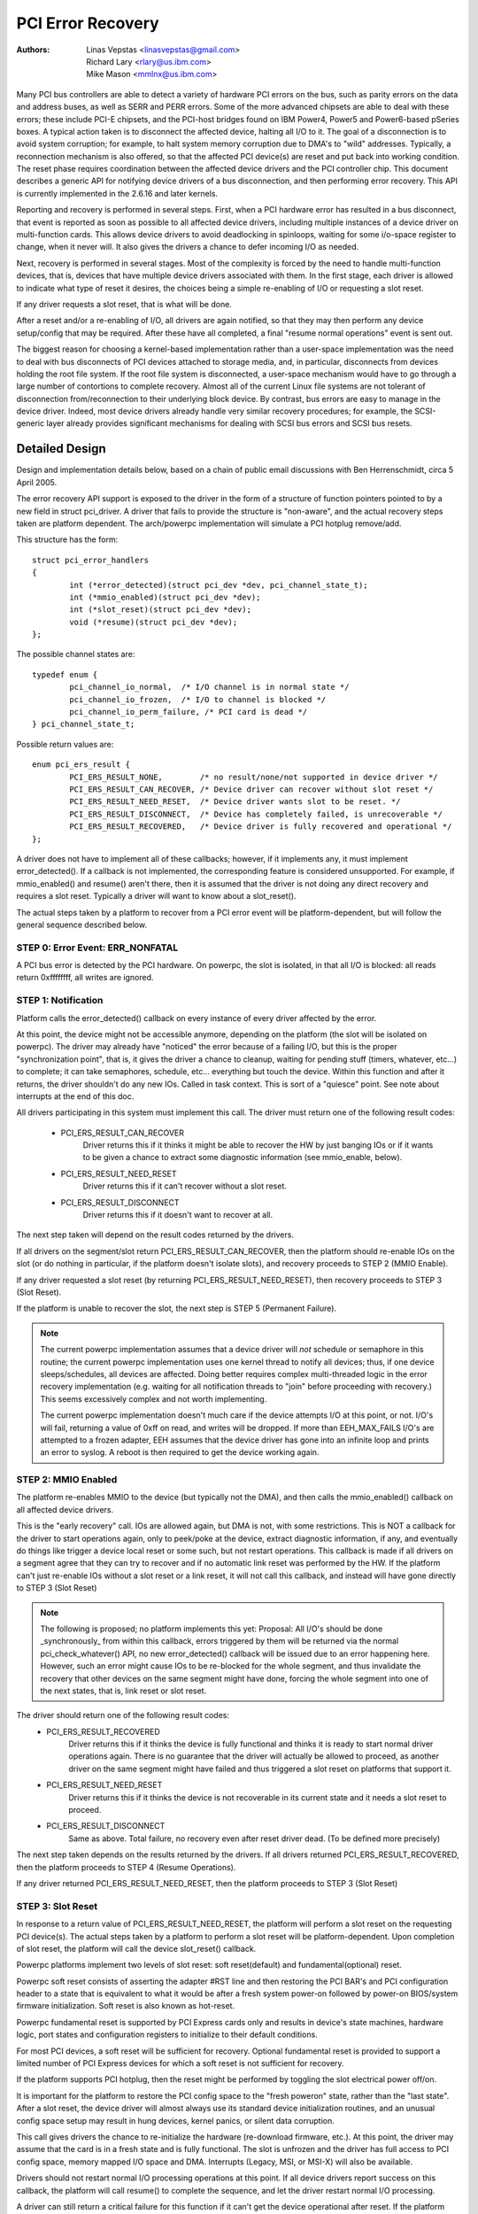 .. SPDX-License-Identifier: GPL-2.0

==================
PCI Error Recovery
==================


:Authors: - Linas Vepstas <linasvepstas@gmail.com>
          - Richard Lary <rlary@us.ibm.com>
          - Mike Mason <mmlnx@us.ibm.com>


Many PCI bus controllers are able to detect a variety of hardware
PCI errors on the bus, such as parity errors on the data and address
buses, as well as SERR and PERR errors.  Some of the more advanced
chipsets are able to deal with these errors; these include PCI-E chipsets,
and the PCI-host bridges found on IBM Power4, Power5 and Power6-based
pSeries boxes. A typical action taken is to disconnect the affected device,
halting all I/O to it.  The goal of a disconnection is to avoid system
corruption; for example, to halt system memory corruption due to DMA's
to "wild" addresses. Typically, a reconnection mechanism is also
offered, so that the affected PCI device(s) are reset and put back
into working condition. The reset phase requires coordination
between the affected device drivers and the PCI controller chip.
This document describes a generic API for notifying device drivers
of a bus disconnection, and then performing error recovery.
This API is currently implemented in the 2.6.16 and later kernels.

Reporting and recovery is performed in several steps. First, when
a PCI hardware error has resulted in a bus disconnect, that event
is reported as soon as possible to all affected device drivers,
including multiple instances of a device driver on multi-function
cards. This allows device drivers to avoid deadlocking in spinloops,
waiting for some i/o-space register to change, when it never will.
It also gives the drivers a chance to defer incoming I/O as
needed.

Next, recovery is performed in several stages. Most of the complexity
is forced by the need to handle multi-function devices, that is,
devices that have multiple device drivers associated with them.
In the first stage, each driver is allowed to indicate what type
of reset it desires, the choices being a simple re-enabling of I/O
or requesting a slot reset.

If any driver requests a slot reset, that is what will be done.

After a reset and/or a re-enabling of I/O, all drivers are
again notified, so that they may then perform any device setup/config
that may be required.  After these have all completed, a final
"resume normal operations" event is sent out.

The biggest reason for choosing a kernel-based implementation rather
than a user-space implementation was the need to deal with bus
disconnects of PCI devices attached to storage media, and, in particular,
disconnects from devices holding the root file system.  If the root
file system is disconnected, a user-space mechanism would have to go
through a large number of contortions to complete recovery. Almost all
of the current Linux file systems are not tolerant of disconnection
from/reconnection to their underlying block device. By contrast,
bus errors are easy to manage in the device driver. Indeed, most
device drivers already handle very similar recovery procedures;
for example, the SCSI-generic layer already provides significant
mechanisms for dealing with SCSI bus errors and SCSI bus resets.


Detailed Design
===============

Design and implementation details below, based on a chain of
public email discussions with Ben Herrenschmidt, circa 5 April 2005.

The error recovery API support is exposed to the driver in the form of
a structure of function pointers pointed to by a new field in struct
pci_driver. A driver that fails to provide the structure is "non-aware",
and the actual recovery steps taken are platform dependent.  The
arch/powerpc implementation will simulate a PCI hotplug remove/add.

This structure has the form::

	struct pci_error_handlers
	{
		int (*error_detected)(struct pci_dev *dev, pci_channel_state_t);
		int (*mmio_enabled)(struct pci_dev *dev);
		int (*slot_reset)(struct pci_dev *dev);
		void (*resume)(struct pci_dev *dev);
	};

The possible channel states are::

	typedef enum {
		pci_channel_io_normal,  /* I/O channel is in normal state */
		pci_channel_io_frozen,  /* I/O to channel is blocked */
		pci_channel_io_perm_failure, /* PCI card is dead */
	} pci_channel_state_t;

Possible return values are::

	enum pci_ers_result {
		PCI_ERS_RESULT_NONE,        /* no result/none/not supported in device driver */
		PCI_ERS_RESULT_CAN_RECOVER, /* Device driver can recover without slot reset */
		PCI_ERS_RESULT_NEED_RESET,  /* Device driver wants slot to be reset. */
		PCI_ERS_RESULT_DISCONNECT,  /* Device has completely failed, is unrecoverable */
		PCI_ERS_RESULT_RECOVERED,   /* Device driver is fully recovered and operational */
	};

A driver does not have to implement all of these callbacks; however,
if it implements any, it must implement error_detected(). If a callback
is not implemented, the corresponding feature is considered unsupported.
For example, if mmio_enabled() and resume() aren't there, then it
is assumed that the driver is not doing any direct recovery and requires
a slot reset.  Typically a driver will want to know about
a slot_reset().

The actual steps taken by a platform to recover from a PCI error
event will be platform-dependent, but will follow the general
sequence described below.

STEP 0: Error Event: ERR_NONFATAL
-------------------
A PCI bus error is detected by the PCI hardware.  On powerpc, the slot
is isolated, in that all I/O is blocked: all reads return 0xffffffff,
all writes are ignored.


STEP 1: Notification
--------------------
Platform calls the error_detected() callback on every instance of
every driver affected by the error.

At this point, the device might not be accessible anymore, depending on
the platform (the slot will be isolated on powerpc). The driver may
already have "noticed" the error because of a failing I/O, but this
is the proper "synchronization point", that is, it gives the driver
a chance to cleanup, waiting for pending stuff (timers, whatever, etc...)
to complete; it can take semaphores, schedule, etc... everything but
touch the device. Within this function and after it returns, the driver
shouldn't do any new IOs. Called in task context. This is sort of a
"quiesce" point. See note about interrupts at the end of this doc.

All drivers participating in this system must implement this call.
The driver must return one of the following result codes:

  - PCI_ERS_RESULT_CAN_RECOVER
      Driver returns this if it thinks it might be able to recover
      the HW by just banging IOs or if it wants to be given
      a chance to extract some diagnostic information (see
      mmio_enable, below).
  - PCI_ERS_RESULT_NEED_RESET
      Driver returns this if it can't recover without a
      slot reset.
  - PCI_ERS_RESULT_DISCONNECT
      Driver returns this if it doesn't want to recover at all.

The next step taken will depend on the result codes returned by the
drivers.

If all drivers on the segment/slot return PCI_ERS_RESULT_CAN_RECOVER,
then the platform should re-enable IOs on the slot (or do nothing in
particular, if the platform doesn't isolate slots), and recovery
proceeds to STEP 2 (MMIO Enable).

If any driver requested a slot reset (by returning PCI_ERS_RESULT_NEED_RESET),
then recovery proceeds to STEP 3 (Slot Reset).

If the platform is unable to recover the slot, the next step
is STEP 5 (Permanent Failure).

.. note::

   The current powerpc implementation assumes that a device driver will
   *not* schedule or semaphore in this routine; the current powerpc
   implementation uses one kernel thread to notify all devices;
   thus, if one device sleeps/schedules, all devices are affected.
   Doing better requires complex multi-threaded logic in the error
   recovery implementation (e.g. waiting for all notification threads
   to "join" before proceeding with recovery.)  This seems excessively
   complex and not worth implementing.

   The current powerpc implementation doesn't much care if the device
   attempts I/O at this point, or not.  I/O's will fail, returning
   a value of 0xff on read, and writes will be dropped. If more than
   EEH_MAX_FAILS I/O's are attempted to a frozen adapter, EEH
   assumes that the device driver has gone into an infinite loop
   and prints an error to syslog.  A reboot is then required to
   get the device working again.

STEP 2: MMIO Enabled
--------------------
The platform re-enables MMIO to the device (but typically not the
DMA), and then calls the mmio_enabled() callback on all affected
device drivers.

This is the "early recovery" call. IOs are allowed again, but DMA is
not, with some restrictions. This is NOT a callback for the driver to
start operations again, only to peek/poke at the device, extract diagnostic
information, if any, and eventually do things like trigger a device local
reset or some such, but not restart operations. This callback is made if
all drivers on a segment agree that they can try to recover and if no automatic
link reset was performed by the HW. If the platform can't just re-enable IOs
without a slot reset or a link reset, it will not call this callback, and
instead will have gone directly to STEP 3 (Slot Reset)

.. note::

   The following is proposed; no platform implements this yet:
   Proposal: All I/O's should be done _synchronously_ from within
   this callback, errors triggered by them will be returned via
   the normal pci_check_whatever() API, no new error_detected()
   callback will be issued due to an error happening here. However,
   such an error might cause IOs to be re-blocked for the whole
   segment, and thus invalidate the recovery that other devices
   on the same segment might have done, forcing the whole segment
   into one of the next states, that is, link reset or slot reset.

The driver should return one of the following result codes:
  - PCI_ERS_RESULT_RECOVERED
      Driver returns this if it thinks the device is fully
      functional and thinks it is ready to start
      normal driver operations again. There is no
      guarantee that the driver will actually be
      allowed to proceed, as another driver on the
      same segment might have failed and thus triggered a
      slot reset on platforms that support it.

  - PCI_ERS_RESULT_NEED_RESET
      Driver returns this if it thinks the device is not
      recoverable in its current state and it needs a slot
      reset to proceed.

  - PCI_ERS_RESULT_DISCONNECT
      Same as above. Total failure, no recovery even after
      reset driver dead. (To be defined more precisely)

The next step taken depends on the results returned by the drivers.
If all drivers returned PCI_ERS_RESULT_RECOVERED, then the platform
proceeds to STEP 4 (Resume Operations).

If any driver returned PCI_ERS_RESULT_NEED_RESET, then the platform
proceeds to STEP 3 (Slot Reset)

STEP 3: Slot Reset
------------------

In response to a return value of PCI_ERS_RESULT_NEED_RESET, the
platform will perform a slot reset on the requesting PCI device(s).
The actual steps taken by a platform to perform a slot reset
will be platform-dependent. Upon completion of slot reset, the
platform will call the device slot_reset() callback.

Powerpc platforms implement two levels of slot reset:
soft reset(default) and fundamental(optional) reset.

Powerpc soft reset consists of asserting the adapter #RST line and then
restoring the PCI BAR's and PCI configuration header to a state
that is equivalent to what it would be after a fresh system
power-on followed by power-on BIOS/system firmware initialization.
Soft reset is also known as hot-reset.

Powerpc fundamental reset is supported by PCI Express cards only
and results in device's state machines, hardware logic, port states and
configuration registers to initialize to their default conditions.

For most PCI devices, a soft reset will be sufficient for recovery.
Optional fundamental reset is provided to support a limited number
of PCI Express devices for which a soft reset is not sufficient
for recovery.

If the platform supports PCI hotplug, then the reset might be
performed by toggling the slot electrical power off/on.

It is important for the platform to restore the PCI config space
to the "fresh poweron" state, rather than the "last state". After
a slot reset, the device driver will almost always use its standard
device initialization routines, and an unusual config space setup
may result in hung devices, kernel panics, or silent data corruption.

This call gives drivers the chance to re-initialize the hardware
(re-download firmware, etc.).  At this point, the driver may assume
that the card is in a fresh state and is fully functional. The slot
is unfrozen and the driver has full access to PCI config space,
memory mapped I/O space and DMA. Interrupts (Legacy, MSI, or MSI-X)
will also be available.

Drivers should not restart normal I/O processing operations
at this point.  If all device drivers report success on this
callback, the platform will call resume() to complete the sequence,
and let the driver restart normal I/O processing.

A driver can still return a critical failure for this function if
it can't get the device operational after reset.  If the platform
previously tried a soft reset, it might now try a hard reset (power
cycle) and then call slot_reset() again.  It the device still can't
be recovered, there is nothing more that can be done;  the platform
will typically report a "permanent failure" in such a case.  The
device will be considered "dead" in this case.

Drivers for multi-function cards will need to coordinate among
themselves as to which driver instance will perform any "one-shot"
or global device initialization. For example, the Symbios sym53cxx2
driver performs device init only from PCI function 0::

	+       if (PCI_FUNC(pdev->devfn) == 0)
	+               sym_reset_scsi_bus(np, 0);

Result codes:
	- PCI_ERS_RESULT_DISCONNECT
	  Same as above.

Drivers for PCI Express cards that require a fundamental reset must
set the needs_freset bit in the pci_dev structure in their probe function.
For example, the QLogic qla2xxx driver sets the needs_freset bit for certain
PCI card types::

	+	/* Set EEH reset type to fundamental if required by hba  */
	+	if (IS_QLA24XX(ha) || IS_QLA25XX(ha) || IS_QLA81XX(ha))
	+		pdev->needs_freset = 1;
	+

Platform proceeds either to STEP 4 (Resume Operations) or STEP 5 (Permanent
Failure).

.. note::

   The current powerpc implementation does not try a power-cycle
   reset if the driver returned PCI_ERS_RESULT_DISCONNECT.
   However, it probably should.


STEP 4: Resume Operations
-------------------------
The platform will call the resume() callback on all affected device
drivers if all drivers on the segment have returned
PCI_ERS_RESULT_RECOVERED from one of the 3 previous callbacks.
The goal of this callback is to tell the driver to restart activity,
that everything is back and running. This callback does not return
a result code.

At this point, if a new error happens, the platform will restart
a new error recovery sequence.

STEP 5: Permanent Failure
-------------------------
A "permanent failure" has occurred, and the platform cannot recover
the device.  The platform will call error_detected() with a
pci_channel_state_t value of pci_channel_io_perm_failure.

The device driver should, at this point, assume the worst. It should
cancel all pending I/O, refuse all new I/O, returning -EIO to
higher layers. The device driver should then clean up all of its
memory and remove itself from kernel operations, much as it would
during system shutdown.

The platform will typically notify the system operator of the
permanent failure in some way.  If the device is hotplug-capable,
the operator will probably want to remove and replace the device.
Note, however, not all failures are truly "permanent". Some are
caused by over-heating, some by a poorly seated card. Many
PCI error events are caused by software bugs, e.g. DMA's to
wild addresses or bogus split transactions due to programming
errors. See the discussion in powerpc/eeh-pci-error-recovery.txt
for additional detail on real-life experience of the causes of
software errors.

STEP 0: Error Event: ERR_FATAL
--------------------
PCI bus error is detected by the PCI hardware. On powerpc, the slot is
isolated, in that all I/O is blocked: all reads return 0xffffffff, all
writes are ignored.

STEP 1: Remove devices
---------------------
Platform removes the devices depending on the error agent, it could be
this port for all subordinates or upstream component (likely downstream
port)

STEP 2: Reset link
---------------------
The platform resets the link.  This is a PCI-Express specific step and is
done whenever a fatal error has been detected that can be "solved" by
resetting the link.

STEP 3: Re-enumerate the devices
---------------------
Initiates the re-enumeration.

Conclusion; General Remarks
---------------------------
The way the callbacks are called is platform policy. A platform with
no slot reset capability may want to just "ignore" drivers that can't
recover (disconnect them) and try to let other cards on the same segment
recover. Keep in mind that in most real life cases, though, there will
be only one driver per segment.

Now, a note about interrupts. If you get an interrupt and your
device is dead or has been isolated, there is a problem :)
The current policy is to turn this into a platform policy.
That is, the recovery API only requires that:

 - There is no guarantee that interrupt delivery can proceed from any
   device on the segment starting from the error detection and until the
   slot_reset callback is called, at which point interrupts are expected
   to be fully operational.

 - There is no guarantee that interrupt delivery is stopped, that is,
   a driver that gets an interrupt after detecting an error, or that detects
   an error within the interrupt handler such that it prevents proper
   ack'ing of the interrupt (and thus removal of the source) should just
   return IRQ_NOTHANDLED. It's up to the platform to deal with that
   condition, typically by masking the IRQ source during the duration of
   the error handling. It is expected that the platform "knows" which
   interrupts are routed to error-management capable slots and can deal
   with temporarily disabling that IRQ number during error processing (this
   isn't terribly complex). That means some IRQ latency for other devices
   sharing the interrupt, but there is simply no other way. High end
   platforms aren't supposed to share interrupts between many devices
   anyway :)

.. note::

   Implementation details for the powerpc platform are discussed in
   the file Documentation/powerpc/eeh-pci-error-recovery.rst

   As of this writing, there is a growing list of device drivers with
   patches implementing error recovery. Not all of these patches are in
   mainline yet. These may be used as "examples":

   - drivers/scsi/ipr
   - drivers/scsi/sym53c8xx_2
   - drivers/scsi/qla2xxx
   - drivers/scsi/lpfc
   - drivers/next/bnx2.c
   - drivers/next/e100.c
   - drivers/net/e1000
   - drivers/net/e1000e
   - drivers/net/ixgb
   - drivers/net/ixgbe
   - drivers/net/cxgb3
   - drivers/net/s2io.c

The End
-------
